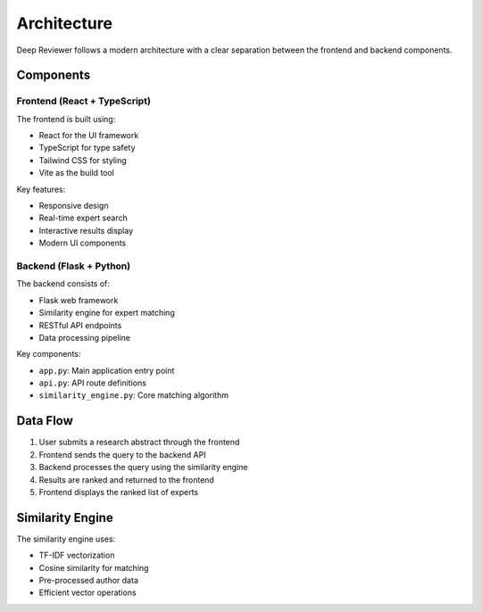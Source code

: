 Architecture
===========

Deep Reviewer follows a modern architecture with a clear separation between the frontend and backend components.

Components
---------

Frontend (React + TypeScript)
~~~~~~~~~~~~~~~~~~~~~~~~~~~~

The frontend is built using:

- React for the UI framework
- TypeScript for type safety
- Tailwind CSS for styling
- Vite as the build tool

Key features:

- Responsive design
- Real-time expert search
- Interactive results display
- Modern UI components

Backend (Flask + Python)
~~~~~~~~~~~~~~~~~~~~~~~

The backend consists of:

- Flask web framework
- Similarity engine for expert matching
- RESTful API endpoints
- Data processing pipeline

Key components:

- ``app.py``: Main application entry point
- ``api.py``: API route definitions
- ``similarity_engine.py``: Core matching algorithm

Data Flow
--------

1. User submits a research abstract through the frontend
2. Frontend sends the query to the backend API
3. Backend processes the query using the similarity engine
4. Results are ranked and returned to the frontend
5. Frontend displays the ranked list of experts

Similarity Engine
---------------

The similarity engine uses:

- TF-IDF vectorization
- Cosine similarity for matching
- Pre-processed author data
- Efficient vector operations
